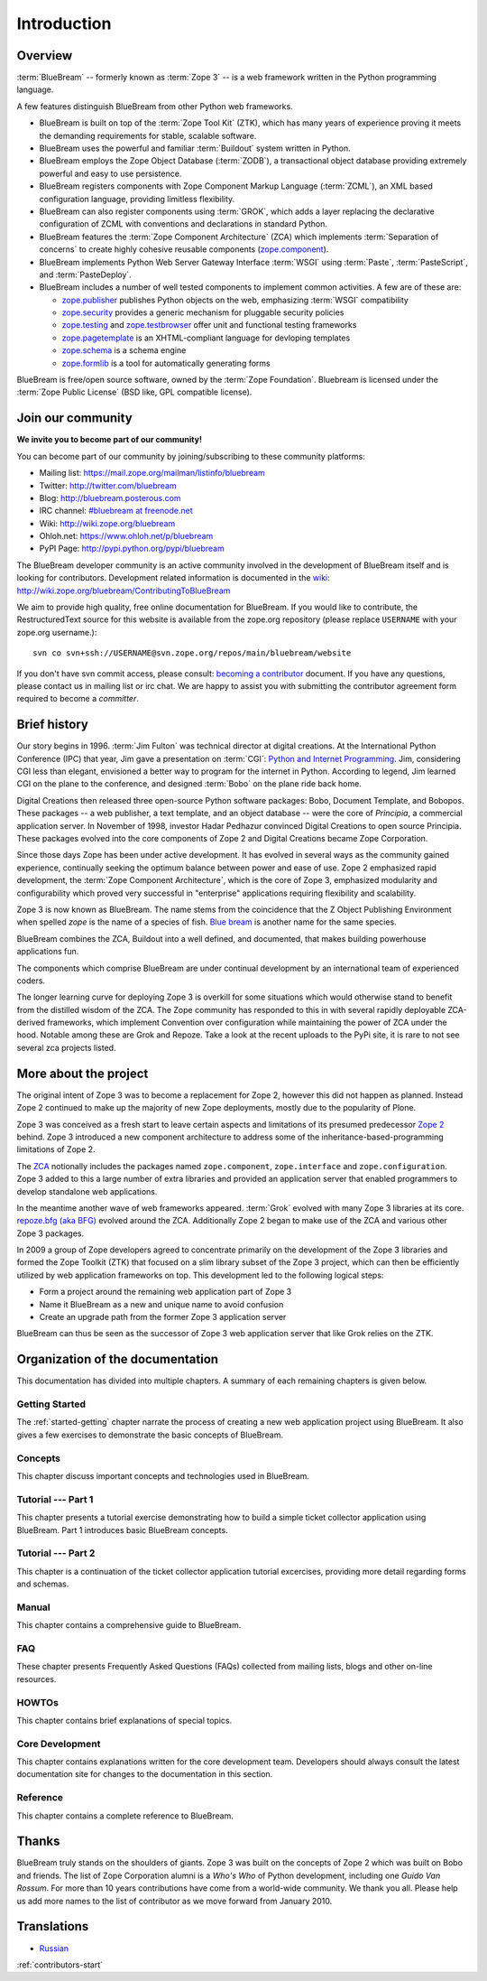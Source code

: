 .. _intro-intro:

Introduction
============

.. _intro-overview:

Overview
--------

:term:`BlueBream` -- formerly known as :term:`Zope 3` -- is a web
framework written in the Python programming language.

A few features distinguish BlueBream from other Python web frameworks.

- BlueBream is built on top of the :term:`Zope Tool Kit` (ZTK), which
  has many years of experience proving it meets the demanding
  requirements for stable, scalable software.

- BlueBream uses the powerful and familiar :term:`Buildout` system
  written in Python.

- BlueBream employs the Zope Object Database (:term:`ZODB`), a
  transactional object database providing extremely powerful and easy
  to use persistence.

- BlueBream registers components with Zope Component Markup Language
  (:term:`ZCML`), an XML based configuration language, providing
  limitless flexibility.

- BlueBream can also register components using :term:`GROK`, which
  adds a layer replacing the declarative configuration of ZCML with
  conventions and declarations in standard Python.

- BlueBream features the :term:`Zope Component Architecture` (ZCA)
  which implements :term:`Separation of concerns` to create highly
  cohesive reusable components (zope.component_).

- BlueBream implements Python Web Server Gateway Interface
  :term:`WSGI` using :term:`Paste`, :term:`PasteScript`, and
  :term:`PasteDeploy`.

- BlueBream includes a number of well tested components to implement
  common activities.  A few are of these are:

  - zope.publisher_ publishes Python objects on the web, emphasizing
    :term:`WSGI` compatibility

  - zope.security_ provides a generic mechanism for pluggable
    security policies

  - zope.testing_ and zope.testbrowser_ offer unit and functional testing
    frameworks

  - zope.pagetemplate_ is an XHTML-compliant language for devloping
    templates

  - zope.schema_ is a schema engine

  - zope.formlib_ is a tool for automatically generating forms

BlueBream is free/open source software, owned by the :term:`Zope
Foundation`.  Bluebream is licensed under the :term:`Zope Public
License` (BSD like, GPL compatible license).

.. _zope.component: http://pypi.python.org/pypi/zope.component
.. _zope.publisher: http://pypi.python.org/pypi/zope.publisher
.. _zope.security: http://pypi.python.org/pypi/zope.security
.. _zope.testing: http://pypi.python.org/pypi/zope.testing
.. _zope.testbrowser: http://pypi.python.org/pypi/zope.testbrowser
.. _zope.pagetemplate: http://pypi.python.org/pypi/zope.pagetemplate
.. _zope.schema: http://pypi.python.org/pypi/zope.schema
.. _zope.formlib: http://pypi.python.org/pypi/zope.formlib

.. _intro-join-community:

Join our community
------------------

**We invite you to become part of our community!**

You can become part of our community by joining/subscribing to these
community platforms:

- Mailing list: https://mail.zope.org/mailman/listinfo/bluebream

- Twitter: http://twitter.com/bluebream

- Blog: http://bluebream.posterous.com

- IRC channel: `#bluebream at freenode.net
  <http://webchat.freenode.net/?randomnick=1&channels=bluebream>`_

- Wiki: http://wiki.zope.org/bluebream

- Ohloh.net: https://www.ohloh.net/p/bluebream

- PyPI Page: http://pypi.python.org/pypi/bluebream

The BlueBream developer community is an active community involved in
the development of BlueBream itself and is looking for contributors.
Development related information is documented in the `wiki
<http://wiki.zope.org/bluebream>`_:
http://wiki.zope.org/bluebream/ContributingToBlueBream

We aim to provide high quality, free online documentation for
BlueBream.  If you would like to contribute, the RestructuredText
source for this website is available from the zope.org repository
(please replace ``USERNAME`` with your zope.org username.)::

 svn co svn+ssh://USERNAME@svn.zope.org/repos/main/bluebream/website

If you don't have svn commit access, please consult: `becoming a
contributor
<http://docs.zope.org/developer/becoming-a-contributor.html>`_
document.  If you have any questions, please contact us in mailing
list or irc chat.  We are happy to assist you with submitting the
contributor agreement form required to become a *committer*.

.. _intro-history:

Brief history
-------------

.. FIXME: we need to improve the history

Our story begins in 1996.  :term:`Jim Fulton` was technical director
at digital creations.  At the International Python Conference (IPC)
that year, Jim gave a presentation on :term:`CGI`: `Python and
Internet Programming`_.  Jim, considering CGI less than elegant,
envisioned a better way to program for the internet in Python.
According to legend, Jim learned CGI on the plane to the conference,
and designed :term:`Bobo` on the plane ride back home.

Digital Creations then released three open-source Python software
packages: Bobo, Document Template, and Bobopos.  These packages -- a
web publisher, a text template, and an object database -- were the
core of *Principia*, a commercial application server.  In November of
1998, investor Hadar Pedhazur convinced Digital Creations to open
source Principia.  These packages evolved into the core components of
Zope 2 and Digital Creations became Zope Corporation.

Since those days Zope has been under active development.  It has
evolved in several ways as the community gained experience,
continually seeking the optimum balance between power and ease of
use.  Zope 2 emphasized rapid development, the :term:`Zope Component
Architecture`, which is the core of Zope 3, emphasized modularity and
configurability which proved very successful in "enterprise"
applications requiring flexibility and scalability.

Zope 3 is now known as BlueBream.  The name stems from the
coincidence that the Z Object Publishing Environment when spelled
`zope` is the name of a species of fish.  `Blue bream`_ is another
name for the same species.

BlueBream combines the ZCA, Buildout into a well defined, and
documented, that makes building powerhouse applications fun.

The components which comprise BlueBream are under continual
development by an international team of experienced coders.

The longer learning curve for deploying Zope 3 is overkill for some
situations which would otherwise stand to benefit from the distilled
wisdom of the ZCA.  The Zope community has responded to this in with
several rapidly deployable ZCA-derived frameworks, which implement
Convention over configuration while maintaining the power of ZCA under
the hood.  Notable among these are Grok and Repoze.  Take a look at
the recent uploads to the PyPi site, it is rare to not see several zca
projects listed.

.. _Convention over configuration: http://en.wikipedia.org/wiki/Convention_over_configuration

.. _python and Internet Programming: http://www.python.org/workshops/1996-06/agenda.html

.. _Repoze: http://repoze.org/
.. _Blue bream: http://en.wikipedia.org/wiki/Blue_bream
.. _PyPi: http://pypi.python.org/pypi
.. _intro-organization:

.. _intro-more-about-project:

More about the project
----------------------

The original intent of Zope 3 was to become a replacement for Zope 2,
however this did not happen as planned.  Instead Zope 2 continued to
make up the majority of new Zope deployments, mostly due to the
popularity of Plone.

Zope 3 was conceived as a fresh start to leave certain aspects and
limitations of its presumed predecessor `Zope 2
<http://docs.zope.org/zope2/zope2book/>`_ behind.  Zope 3 introduced
a new component architecture to address some of the
inheritance-based-programming limitations of Zope 2.

The `ZCA <http://www.muthukadan.net/docs/zca.html>`_ notionally
includes the packages named ``zope.component``, ``zope.interface``
and ``zope.configuration``.  Zope 3 added to this a large number of
extra libraries and provided an application server that enabled
programmers to develop standalone web applications.

In the meantime another wave of web frameworks appeared.
:term:`Grok` evolved with many Zope 3 libraries at its core.
`repoze.bfg (aka BFG) <http://bfg.repoze.org>`_ evolved around the
ZCA.  Additionally Zope 2 began to make use of the ZCA and various
other Zope 3 packages.

In 2009 a group of Zope developers agreed to concentrate primarily on
the development of the Zope 3 libraries and formed the Zope Toolkit
(ZTK) that focused on a slim library subset of the Zope 3 project,
which can then be efficiently utilized by web application frameworks
on top.  This development led to the following logical steps:

- Form a project around the remaining web application part of Zope 3

- Name it BlueBream as a new and unique name to avoid confusion

- Create an upgrade path from the former Zope 3 application server

BlueBream can thus be seen as the successor of Zope 3 web application
server that like Grok relies on the ZTK.

.. _intro-organization-doc:

Organization of the documentation
---------------------------------

This documentation has divided into multiple chapters.  A summary of
each remaining chapters is given below.

Getting Started
~~~~~~~~~~~~~~~

The :ref:`started-getting` chapter narrate the process of creating a
new web application project using BlueBream.  It also gives a few
exercises to demonstrate the basic concepts of BlueBream.

Concepts
~~~~~~~~

This chapter discuss important concepts and technologies used in
BlueBream.

Tutorial --- Part 1
~~~~~~~~~~~~~~~~~~~

This chapter presents a tutorial exercise demonstrating how to build a
simple ticket collector application using BlueBream.  Part 1
introduces basic BlueBream concepts.

Tutorial --- Part 2
~~~~~~~~~~~~~~~~~~~

This chapter is a continuation of the ticket collector application
tutorial excercises, providing more detail regarding forms and
schemas.

Manual
~~~~~~

This chapter contains a comprehensive guide to BlueBream.

FAQ
~~~

These chapter presents Frequently Asked Questions (FAQs) collected
from mailing lists, blogs and other on-line resources.

HOWTOs
~~~~~~

This chapter contains brief explanations of special topics.

Core Development
~~~~~~~~~~~~~~~~

This chapter contains explanations written for the core development
team.  Developers should always consult the latest documentation site
for changes to the documentation in this section.

Reference
~~~~~~~~~

This chapter contains a complete reference to BlueBream.

.. _intro-thanks:

Thanks
------

BlueBream truly stands on the shoulders of giants.  Zope 3 was built
on the concepts of Zope 2 which was built on Bobo and friends.  The
list of Zope Corporation alumni is a *Who's Who* of Python
development, including one *Guido Van Rossum*.  For more than 10 years
contributions have come from a world-wide community.  We thank you
all.  Please help us add more names to the list of contributor as we
move forward from January 2010.

.. _intro-translations:

Translations
------------

- `Russian <http://wiki.python.su/%D0%94%D0%BE%D0%BA%D1%83%D0%BC%D0%B5%D0%BD%D1%82%D0%B0%D1%86%D0%B8%D0%B8/Bluebream>`_

:ref:`contributors-start`

.. raw:: html

  <div id="disqus_thread"></div><script type="text/javascript"
  src="http://disqus.com/forums/bluebream/embed.js"></script><noscript><a
  href="http://disqus.com/forums/bluebream/?url=ref">View the
  discussion thread.</a></noscript><a href="http://disqus.com"
  class="dsq-brlink">blog comments powered by <span
  class="logo-disqus">Disqus</span></a>
